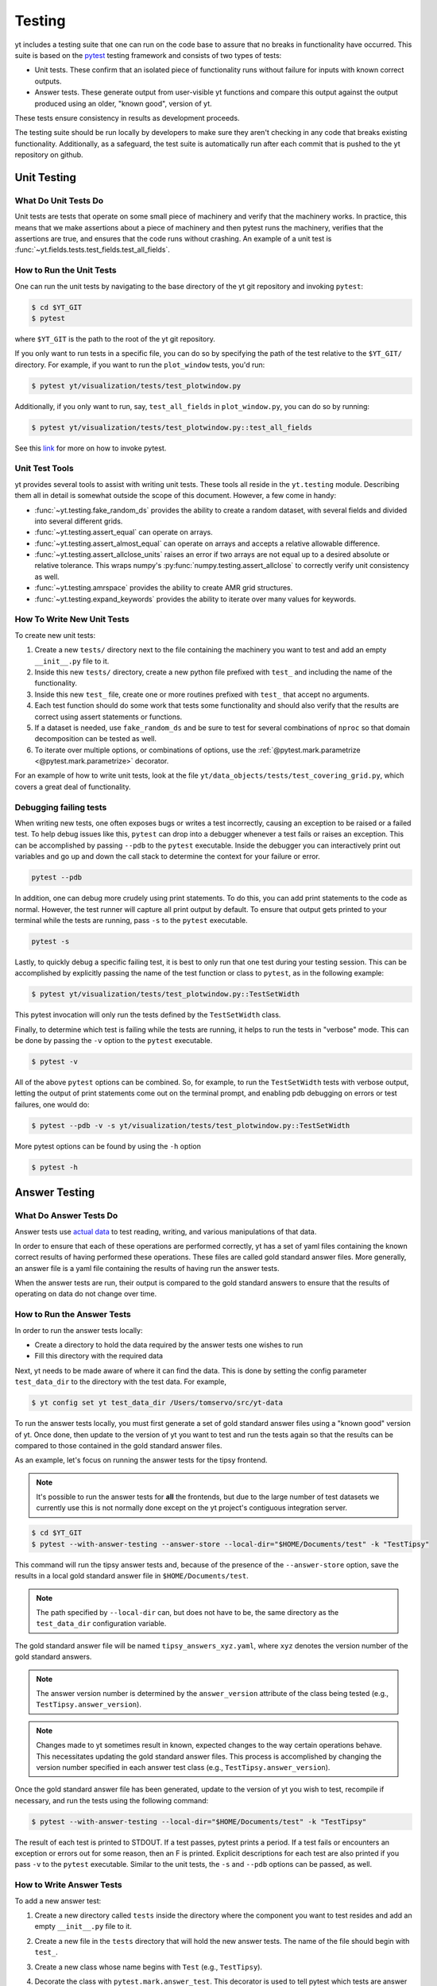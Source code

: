 .. _testing:

Testing
=======

yt includes a testing suite that one can run on the code base to assure that no
breaks in functionality have occurred. This suite is based on the `pytest <https://docs.pytest.org/en/stable/>`_ testing framework and consists of two types of tests:

* Unit tests. These confirm that an isolated piece of functionality runs without failure for inputs with known correct outputs.

* Answer tests. These generate output from user-visible yt functions and compare this output against the output produced using an older, "known good", version of yt.

These tests ensure consistency in results as development proceeds.

The testing suite should be run locally by developers to make sure they aren't
checking in any code that breaks existing functionality. Additionally, as a safeguard, the test suite is automatically run after each commit that is pushed to the yt repository on github.

.. _unit_testing:

Unit Testing
------------

What Do Unit Tests Do
^^^^^^^^^^^^^^^^^^^^^

Unit tests are tests that operate on some small piece of machinery and verify
that the machinery works. In
practice, this means that we make assertions about a piece of machinery and then pytest runs the machinery, verifies that the assertions are true, and ensures that the code runs without crashing. An example of a unit test is :func:`~yt.fields.tests.test_fields.test_all_fields`.

How to Run the Unit Tests
^^^^^^^^^^^^^^^^^^^^^^^^^

One can run the unit tests by navigating to the base directory of the yt git
repository and invoking ``pytest``:

.. code-block:: bash

   $ cd $YT_GIT
   $ pytest

where ``$YT_GIT`` is the path to the root of the yt git repository.

If you only want to run tests in a specific file, you can do so by specifying the path of the test relative to the
``$YT_GIT/`` directory. For example, if you want to run the ``plot_window`` tests, you'd
run:

.. code-block:: bash

   $ pytest yt/visualization/tests/test_plotwindow.py

Additionally, if you only want to run, say, ``test_all_fields`` in ``plot_window.py``, you can do so by running:

.. code-block:: bash

    $ pytest yt/visualization/tests/test_plotwindow.py::test_all_fields

See this `link <https://docs.pytest.org/en/stable/usage.html?highlight=invocation>`_ for more on how to invoke pytest.


Unit Test Tools
^^^^^^^^^^^^^^^

yt provides several tools to assist with writing unit tests. These tools all reside in the ``yt.testing``
module.  Describing them all in detail is somewhat outside the scope of this
document. However, a few come
in handy:

* :func:`~yt.testing.fake_random_ds` provides the ability to create a random
  dataset, with several fields and divided into several different
  grids.
* :func:`~yt.testing.assert_equal` can operate on arrays.
* :func:`~yt.testing.assert_almost_equal` can operate on arrays and accepts a
  relative allowable difference.
* :func:`~yt.testing.assert_allclose_units` raises an error if two arrays are
  not equal up to a desired absolute or relative tolerance. This wraps numpy's
  :py:func:`numpy.testing.assert_allclose` to correctly verify unit consistency as well.
* :func:`~yt.testing.amrspace` provides the ability to create AMR grid
  structures.
* :func:`~yt.testing.expand_keywords` provides the ability to iterate over
  many values for keywords.

How To Write New Unit Tests
^^^^^^^^^^^^^^^^^^^^^^^^^^^

To create new unit tests:

#. Create a new ``tests/`` directory next to the file containing the
   machinery you want to test and add an empty ``__init__.py`` file to
   it.
#. Inside this new ``tests/`` directory, create a new python file prefixed with ``test_`` and
   including the name of the functionality.
#. Inside this new ``test_`` file, create one or more routines prefixed with ``test_`` that
   accept no arguments.
#. Each test function should do some work that tests some
   functionality and should also verify that the results are correct using
   assert statements or functions.
#. If a dataset is needed, use ``fake_random_ds`` and be sure to test for
   several combinations of ``nproc`` so that domain decomposition can be
   tested as well.
#. To iterate over multiple options, or combinations of options,
   use the :ref:`@pytest.mark.parametrize <@pytest.mark.parametrize>` decorator.

For an example of how to write unit tests, look at the file
``yt/data_objects/tests/test_covering_grid.py``, which covers a great deal of
functionality.

Debugging failing tests
^^^^^^^^^^^^^^^^^^^^^^^

When writing new tests, one often exposes bugs or writes a test incorrectly,
causing an exception to be raised or a failed test. To help debug issues like
this, ``pytest`` can drop into a debugger whenever a test fails or raises an
exception. This can be accomplished by passing ``--pdb``
to the ``pytest`` executable. Inside the
debugger you can interactively print out variables and go up and down the call
stack to determine the context for your failure or error.

.. code-block:: bash

    pytest --pdb

In addition, one can debug more crudely using print statements. To do this,
you can add print statements to the code as normal. However, the test runner
will capture all print output by default. To ensure that output gets printed
to your terminal while the tests are running, pass ``-s`` to the ``pytest``
executable.

.. code-block:: bash

    pytest -s

Lastly, to quickly debug a specific failing test, it is best to only run that
one test during your testing session. This can be accomplished by explicitly
passing the name of the test function or class to ``pytest``, as in the
following example:

.. code-block:: bash

    $ pytest yt/visualization/tests/test_plotwindow.py::TestSetWidth

This pytest invocation will only run the tests defined by the
``TestSetWidth`` class.

Finally, to determine which test is failing while the tests are running, it helps
to run the tests in "verbose" mode. This can be done by passing the ``-v`` option
to the ``pytest`` executable.

.. code-block:: bash

    $ pytest -v

All of the above ``pytest`` options can be combined. So, for example, to run
the ``TestSetWidth`` tests with verbose output, letting the output of print
statements come out on the terminal prompt, and enabling pdb debugging on errors
or test failures, one would do:

.. code-block:: bash

    $ pytest --pdb -v -s yt/visualization/tests/test_plotwindow.py::TestSetWidth

More pytest options can be found by using the ``-h`` option

.. code-block:: bash

    $ pytest -h

.. _answer_testing:

Answer Testing
--------------

What Do Answer Tests Do
^^^^^^^^^^^^^^^^^^^^^^^

Answer tests use `actual data <https://yt-project.org/data/>`_ to test reading, writing, and various manipulations of that data.

In order to ensure that each of these operations are performed correctly, yt has a set of yaml files containing the known correct results of having performed these operations. These files are called gold standard answer files. More generally, an answer file is a yaml file containing the results of having run the answer tests.

When the answer tests are run, their output is compared to the gold standard answers to ensure that the results of operating on data do not change over time.

.. _run_answer_testing:

How to Run the Answer Tests
^^^^^^^^^^^^^^^^^^^^^^^^^^^

In order to run the answer tests locally:

* Create a directory to hold the data required by the answer tests one wishes to run

* Fill this directory with the required data

Next, yt needs to be made aware of where it can find the data. This is done by setting the config parameter ``test_data_dir`` to the
directory with the test data. For example,

.. code-block:: bash

   $ yt config set yt test_data_dir /Users/tomservo/src/yt-data

To run the answer tests locally, you must first generate a set of gold standard answer files using a "known good" version of yt. Once done, then update to the version of yt you want to test and
run the tests again so that the results can be compared to those contained in the gold standard answer files.

As an example, let's focus on running the answer tests for the tipsy frontend.

.. note::
    It's possible to run the answer tests for **all** the frontends, but due to the large number of test datasets we currently use this is not normally done except on the yt project's contiguous integration server.

.. code-block:: bash

   $ cd $YT_GIT
   $ pytest --with-answer-testing --answer-store --local-dir="$HOME/Documents/test" -k "TestTipsy"

This command will run the tipsy answer tests and, because of the presence of the ``--answer-store`` option, save the results in a local gold standard answer file in ``$HOME/Documents/test``.

.. note::
    The path specified by ``--local-dir`` can, but does not have to be, the same directory as the ``test_data_dir`` configuration variable.

The gold standard answer file will be named ``tipsy_answers_xyz.yaml``, where ``xyz`` denotes the version number of the gold standard answers.

.. note::
    The answer version number is determined by the ``answer_version`` attribute of the class being tested (e.g., ``TestTipsy.answer_version``).

.. note::
    Changes made to yt sometimes result in known, expected changes to the way certain operations behave. This necessitates updating the gold standard answer files. This process is accomplished by changing the version number specified in each answer test class (e.g., ``TestTipsy.answer_version``).

Once the gold standard answer file has been generated, update to the version of yt you wish to test, recompile if necessary, and run the tests using the following command:

.. code-block:: bash

   $ pytest --with-answer-testing --local-dir="$HOME/Documents/test" -k "TestTipsy"

The result of each test is printed to STDOUT. If a test passes, pytest prints a period. If a test fails or encounters an
exception or errors out for some reason, then an F is printed.  Explicit descriptions for each test
are also printed if you pass ``-v`` to the ``pytest`` executable. Similar to the unit tests, the ``-s`` and ``--pdb`` options can be passed, as well.


How to Write Answer Tests
^^^^^^^^^^^^^^^^^^^^^^^^^

To add a new answer test:

#. Create a new directory called ``tests`` inside the directory where the component you want to test resides and add an empty ``__init__.py`` file to it.

#. Create a new file in the ``tests`` directory that will hold the new answer tests. The name of the file should begin with ``test_``.

#. Create a new class whose name begins with ``Test`` (e.g., ``TestTipsy``).

#. Decorate the class with ``pytest.mark.answer_test``. This decorator is used to tell pytest which tests are answer tests.

   .. note::

      Tests that do not have this decorator are considered to be unit tests.

#. Add the following three attributes to the class: ``answer_file=None``, ``saved_hashes=None``, and ``answer_version=000``. These attributes are used by the ``hashing`` fixture (discussed below) to automate the creation of new answer files as well as facilitate the comparison to existing answers.

#. Add methods to the class that test a number of different fields and data objects.

#. If these methods are performing calculations or data manipulation, they should store the result in a ``ndarray``, if possible. This array should be be added to the ``hashes`` (see below) dictionary like so: ``self.hashes.update(<test_name>:<array>)``, where ``<test_name>`` is the name of the function from ``yt/utilities/answer_testing/answer_tests.py`` that is being used and ``<array>`` is the ``ndarray`` holding the result

If you are adding to a frontend that has tests already, simply add methods to the existing test class.

There are several things that can make the test writing process easier:

* ``yt/utilities/answer_testing/testing_utilities.py`` contains a large number of helper functions.
* Most frontends end up needing to test much of the same functionality as other frontends. As such, a list of functions that perform such work can be found in ``yt/utilities/answer_testing/answer_tests.py``.
* You can find the set of fixtures that have already been built for yt in ``$YT_GIT/conftest.py``. If you need/want to add additional fixtures, please add them there. See :std:doc:`fixture`.
* :ref:`parametrize` is extremely useful for performing iteration over various combinations of test parameters. It should be used whenever possible.

Here is what a minimal example might look like for a new frontend:

.. code-block:: python

    # Content of yt/frontends/new_frontend/tests/test_outputs.py
    import pytest

    from yt.utilities.answer_testing.answer_tests import field_values

    # Parameters to test with
    ds1 = "my_first_dataset"
    ds2 = "my_second_dataset"
    field1 = ("Gas", "Density")
    field2 = ("Gas", "Temperature")
    obj1 = None
    obj2 = ("sphere", ("c", (0.1, "unitary")))

    @pytest.mark.answer_test
    class TestNewFrontend:
        answer_file = None
        saved_hashes = None
        answer_version = "000"

        @pytest.mark.usefixtures("hashing")
        @pytest.mark.parametrize("ds", [ds1, ds2], indirect=True)
        @pytest.mark.parametrize("field", [field1, field2], indirect=True)
        @pytest.mark.parametrize("dobj", [obj1, obj2], indirect=True)
        def test_fields(self, ds, field, dobj):
            self.hashes.update("field_values" : field_values(ds, field, dobj))

Answer test examples can be found in ``yt/frontends/enzo/tests/test_outputs.py``.

How to Write Image Comparison Tests
^^^^^^^^^^^^^^^^^^^^^^^^^^^^^^^^^^^

Many of yt's operations involve creating and manipulating images. As such, we have a number of tests designed to compare images. These tests employ functionality from matplotlib to automatically compare images and detect
differences, if any. Image comparison tests are used in the plotting and volume
rendering machinery.

The easiest way to use the image comparison tests is to make use of the
``generic_image`` function. As an argument, this function takes a function the test machinery can call which will save an image to disk. The test will then find any images that get created and compare them with the  stored "correct" answer.

Here is an example test function (from ``yt/visualization/tests/test_raw_field_slices.py``):

.. code-block:: python

    import pytest

    import yt
    from yt.utilities.answer_testing.answer_tests import generic_image
    from yt.utilities.answer_testing.testing_utilities import data_dir_load, requires_ds

    # Test data
    raw_fields = "Laser/plt00015"

    def compare(ds, field):
        def slice_image(im_name):
            sl = yt.SlicePlot(ds, "z", field)
            sl.set_log("all", False)
            image_file = sl.save(im_name)
            return image_file

        gi = generic_image(slice_image)
        # generic_image returns a list. In this case, there's only one entry,
        # which is a np array with the data we want
        return gi[0]

    @pytest.mark.answer_test
    @pytest.mark.usefixtures("temp_dir")
    class TestRawFieldSlices:
        answer_file = None
        saved_hashes = None
        answer_version = "000"

        @pytest.mark.usefixtures("hashing")
        @requires_ds(raw_fields)
        def test_raw_field_slices(self, field):
            ds = data_dir_load(raw_fields)
            gi = compare(ds, field)
            self.hashes.update({"generic_image": gi})

.. note::
    The inner function ``slice_image`` can create any number of images, as long as the corresponding filenames conform to the prefix.

Another good example of an image comparison test is the
``plot_window_attribute`` defined in the ``yt/utilities/answer_testing/answer_tests.py`` and used in
``yt/visualization/tests/test_plotwindow.py``. This sort of image comparison
test is more useful if you are finding yourself writing a ton of boilerplate
code to get your image comparison test working.  The ``generic_image`` function is
more useful if you only need to do a one-off image comparison test.

Updating Answers
~~~~~~~~~~~~~~~~

In order to regenerate answers for a particular set of tests it is sufficient to
change the ``answer_version`` attribute in the desired test class.

When adding tests to an existing set of answers (like ``local_owls_000.yaml`` or ``local_varia_000.yaml``),
it is considered best practice to first submit a pull request adding the tests WITHOUT incrementing
the version number. Then, allow the tests to run (resulting in "no old answer" errors for the missing
answers). If no other failures are present, you can then increment the version number to regenerate
the answers. This way, we can avoid accidentally covering up test breakages.

.. _handling_dependencies:

Handling yt dependencies
------------------------

We attempt to make yt compatible with a wide variety of upstream software
versions. However, sometimes a specific version of a project that yt depends on
causes some breakage and must be blacklisted in the tests or a more
experimental project that yt depends on optionally might change sufficiently
that the yt community decides not to support an old version of that project.

To handle cases like this, the versions of upstream software projects installed
on the machines running the yt test suite are pinned to specific version
numbers that must be updated manually. This prevents breaking the yt tests when
a new version of an upstream dependency is released and allows us to manage
updates in upstream projects at our pace.

If you would like to add a new dependency for yt (even an optional dependency)
or would like to update a version of a yt dependency, you must edit the
``tests/test_requirements.txt`` file, this path is relative to the root of the
repository. This file contains an enumerated list of direct dependencies and
pinned version numbers. For new dependencies, simply append the name of the new
dependency to the end of the file, along with a pin to the latest version
number of the package. To update a package's version, simply update the version
number in the entry for that package.

Finally, we also run a set of tests with "minimal" dependencies installed. Please make sure any new tests you add that depend on an optional dependency are properly set up so that the test is not run if the dependency is not installed. If for some reason you need to update the listing of packages that are installed for the "minimal" dependency tests, you will need to edit ``tests/test_minimal_requirements.txt``.
